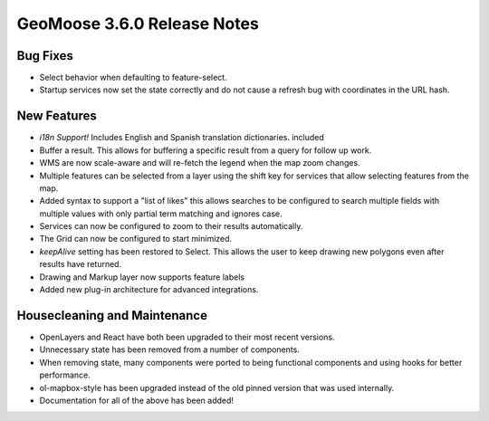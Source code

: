 .. _3.6.0_Release:

GeoMoose 3.6.0 Release Notes
============================

Bug Fixes
---------

* Select behavior when defaulting to feature-select.
* Startup services now set the state correctly and do not 
  cause a refresh bug with coordinates in the URL hash.

New Features
------------

* *i18n Support!* Includes English and Spanish translation dictionaries.
  included
* Buffer a result. This allows for buffering a specific result from a query
  for follow up work.
* WMS are now scale-aware and will re-fetch the legend when the map zoom changes.
* Multiple features can be selected from a layer using the shift key for services
  that allow selecting features from the map.
* Added syntax to support a "list of likes" this allows searches to be 
  configured to search multiple fields with multiple values with only partial
  term matching and ignores case.
* Services can now be configured to zoom to their results automatically.
* The Grid can now be configured to start minimized.
* `keepAlive` setting has been restored to Select. This allows the user to
  keep drawing new polygons even after results have returned.
* Drawing and Markup layer now supports feature labels
* Added new plug-in architecture for advanced integrations.

Housecleaning and Maintenance
-----------------------------

* OpenLayers and React have both been upgraded to their most
  recent versions.
* Unnecessary state has been removed from a number of components.
* When removing state, many components were ported to being functional
  components and using hooks for better performance.
* ol-mapbox-style has been upgraded instead of the old pinned version
  that was used internally.
* Documentation for all of the above has been added!
